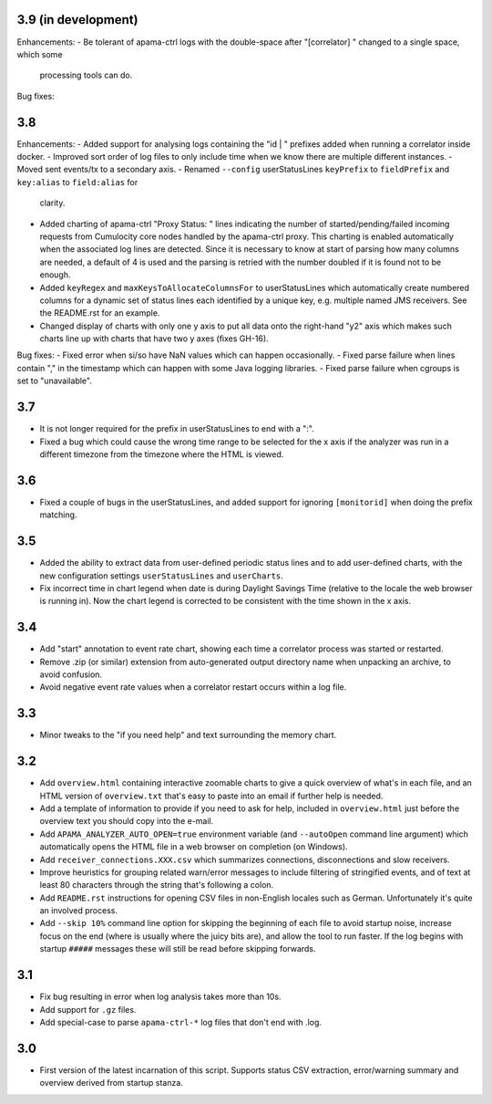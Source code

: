3.9 (in development)
--------------------
Enhancements:
- Be tolerant of apama-ctrl logs with the double-space after "[correlator]  " changed to a single space, which some 
  processing tools can do. 

Bug fixes:

3.8
---
Enhancements:
- Added support for analysing logs containing the "id    | " prefixes added when running a correlator inside docker. 
- Improved sort order of log files to only include time when we know there are multiple different instances. 
- Moved sent events/tx to a secondary axis. 
- Renamed ``--config`` userStatusLines ``keyPrefix`` to ``fieldPrefix`` and ``key:alias`` to ``field:alias`` for 
  clarity. 
- Added charting of apama-ctrl "Proxy Status: " lines indicating the number of started/pending/failed incoming requests 
  from Cumulocity core nodes handled by the apama-ctrl proxy. This charting is enabled automatically when the 
  associated log lines are detected. Since it is necessary to know at start of parsing how many columns are needed, 
  a default of 4 is used and the parsing is retried with the number doubled if it is found not to be enough. 
- Added ``keyRegex`` and ``maxKeysToAllocateColumnsFor`` to userStatusLines which automatically create numbered columns 
  for a dynamic set of status lines each identified by a unique key, e.g. multiple named JMS receivers. See the 
  README.rst for an example. 
- Changed display of charts with only one y axis to put all data onto the right-hand "y2" axis which makes such charts 
  line up with charts that have two y axes (fixes GH-16). 

Bug fixes:
- Fixed error when si/so have NaN values which can happen occasionally. 
- Fixed parse failure when lines contain "," in the timestamp which can happen with some Java logging libraries. 
- Fixed parse failure when cgroups is set to "unavailable". 

3.7
---
- It is not longer required for the prefix in userStatusLines to end with a ":". 
- Fixed a bug which could cause the wrong time range to be selected for the x axis if the analyzer was run in a different timezone from the timezone where the HTML is viewed. 

3.6
---
- Fixed a couple of bugs in the userStatusLines, and added support for ignoring ``[monitorid]`` when doing the prefix matching. 

3.5
---
- Added the ability to extract data from user-defined periodic status lines and to add user-defined charts, with the new configuration settings ``userStatusLines`` and ``userCharts``.
- Fix incorrect time in chart legend when date is during Daylight Savings Time (relative to the locale the web browser is running in). Now the chart legend is corrected to be consistent with the time shown in the x axis. 

3.4
---
- Add "start" annotation to event rate chart, showing each time a correlator process was started or restarted. 
- Remove .zip (or similar) extension from auto-generated output directory name when unpacking an archive, to avoid confusion. 
- Avoid negative event rate values when a correlator restart occurs within a log file. 

3.3
---
- Minor tweaks to the "if you need help" and text surrounding the memory chart. 

3.2
---
- Add ``overview.html`` containing interactive zoomable charts to give a quick overview of what's in each file, and an HTML version of ``overview.txt`` that's easy to paste into an email if further help is needed.
- Add a template of information to provide if you need to ask for help, included in ``overview.html`` just before the overview text you should copy into the e-mail.
- Add ``APAMA_ANALYZER_AUTO_OPEN=true`` environment variable (and ``--autoOpen`` command line argument) which automatically opens the HTML file in a web browser on completion (on Windows). 
- Add ``receiver_connections.XXX.csv`` which summarizes connections, disconnections and slow receivers.
- Improve heuristics for grouping related warn/error messages to include filtering of stringified events, and of text at least 80 characters through the string that's following a colon.
- Add ``README.rst`` instructions for opening CSV files in non-English locales such as German. Unfortunately it's quite an involved process. 
- Add ``--skip 10%`` command line option for skipping the beginning of each file to avoid startup noise, increase focus on the end (where is usually where the juicy bits are), and allow the tool to run faster. If the log begins with startup ``#####`` messages these will still be read before skipping forwards. 

3.1
---
- Fix bug resulting in error when log analysis takes more than 10s.
- Add support for ``.gz`` files.
- Add special-case to parse ``apama-ctrl-*`` log files that don't end with .log. 

3.0
---

- First version of the latest incarnation of this script. Supports status CSV extraction, error/warning summary and overview derived from startup stanza. 